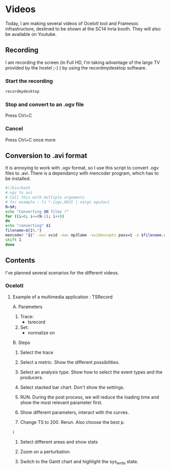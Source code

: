 * Videos

Today, I am making several videos of Ocelotl tool and Framesoc infrastructure, destined to be shown at the SC14 Inria booth.
They will also be available on Youtube.

** Recording

I am recording the screen (in Full HD, I'm taking advantage of the large TV provided by the hostel ;-) ) by using the recordmydesktop software.

*** Start the recording

#+begin_src sh
recordmydesktop
#+end_src

*** Stop and convert to an .ogv file

Press Ctrl+C

*** Cancel

Press Ctrl+C once more

** Conversion to .avi format

It is annoying to work with .ogv format, so I use this script to convert .ogv files to .avi.
There is a dependancy with mencoder program, which has to be installed.

#+begin_src sh
#!/bin/bash
# ogv to avi
# Call this with multiple arguments
# for example : ls *.{ogv,OGV} | xargs ogv2avi
N=$#;
echo "Converting $N files !"
for ((i=0; i<=(N-1); i++))
do
echo "converting" $1
filename=${1%.*}
mencoder "$1" -ovc xvid -oac mp3lame -xvidencopts pass=1 -o $filename.avi
shift 1
done
#+end_src

** Contents

I've planned several scenarios for the different videos.

*** Ocelotl

**** Example of a multimedia application : TSRecord

A. Parameters

  1. Trace: 
    - tsrecord
  2. Set: 
    - normalize on

B. Steps

  1. Select the trace
  
  2. Select a metric. Show the different possibilities.
  
  3. Select an analysis type. Show how to select the event types and the producers.
  
  4. Select stacked bar chart. Don't show the settings.
  
  5. RUN. During the post process, we will reduce the loading time and show the most relevant parameter first.
  
  6. Show different parameters, interact with the curves.

  7. Change TS to 200. Rerun. Also choose the best p.
i
  8. Select different areas and show stats
  
  9. Zoom on a perturbation

  10. Switch to the Gantt chart and highlight the sys_write state.



